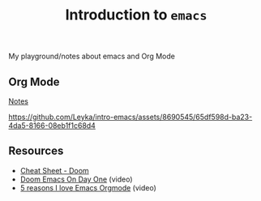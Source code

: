 #+title: Introduction to ~emacs~

My playground/notes about emacs and Org Mode

** Org Mode
[[https://github.com/Leyka/intro-emacs/blob/main/intro-org-mode.org][Notes]]

[[https://github.com/Leyka/intro-emacs/assets/8690545/65df598d-ba23-4da5-8166-08eb1f1c68d4]]

** Resources
- [[https://github.com/niyumard/Doom-Emacs-Cheat-Sheet][Cheat Sheet - Doom]]
- [[https://www.youtube.com/watch?v=37H7bD-G7nE][Doom Emacs On Day One]] (video)
- [[https://www.youtube.com/watch?v=DEeStDz_imQ][5 reasons I love Emacs Orgmode]] (video)
